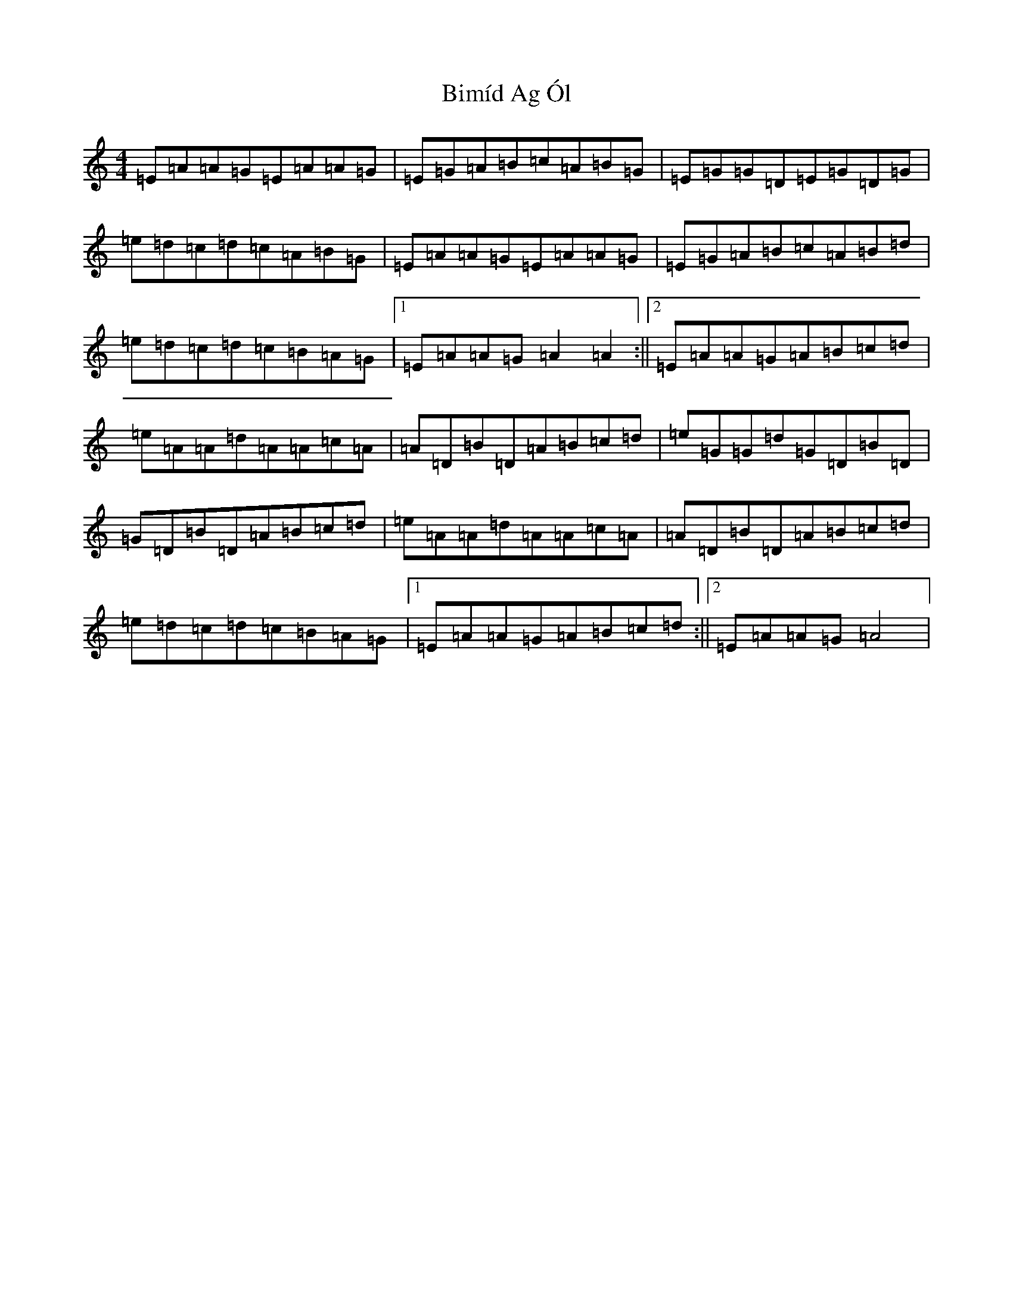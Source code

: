 X: 3384
T: Bimíd Ag Ól
S: https://thesession.org/tunes/3456#setting28626
Z: G Major
R: jig
M:4/4
L:1/8
K: C Major
=E=A=A=G=E=A=A=G|=E=G=A=B=c=A=B=G|=E=G=G=D=E=G=D=G|=e=d=c=d=c=A=B=G|=E=A=A=G=E=A=A=G|=E=G=A=B=c=A=B=d|=e=d=c=d=c=B=A=G|1=E=A=A=G=A2=A2:||2=E=A=A=G=A=B=c=d|=e=A=A=d=A=A=c=A|=A=D=B=D=A=B=c=d|=e=G=G=d=G=D=B=D|=G=D=B=D=A=B=c=d|=e=A=A=d=A=A=c=A|=A=D=B=D=A=B=c=d|=e=d=c=d=c=B=A=G|1=E=A=A=G=A=B=c=d:||2=E=A=A=G=A4|